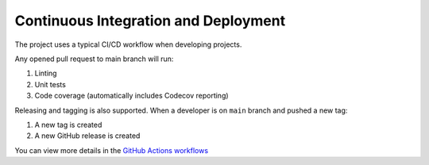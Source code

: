 Continuous Integration and Deployment
====================================

The project uses a typical CI/CD workflow when developing projects.

Any opened pull request to main branch will run:

1. Linting
2. Unit tests
3. Code coverage (automatically includes Codecov reporting)

Releasing and tagging is also supported. When a developer is on ``main`` branch and pushed a new tag:

1. A new tag is created
2. A new GitHub release is created

You can view more details in the `GitHub Actions workflows <https://github.com/nickatnight/cookiecutter-fastapi-backend/tree/master/.github/workflows>`_
